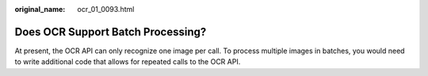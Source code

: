 :original_name: ocr_01_0093.html

.. _ocr_01_0093:

Does OCR Support Batch Processing?
==================================

At present, the OCR API can only recognize one image per call. To process multiple images in batches, you would need to write additional code that allows for repeated calls to the OCR API.
